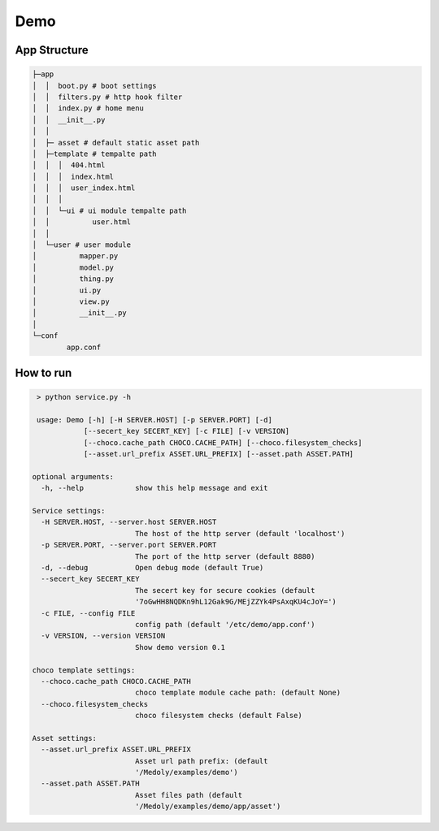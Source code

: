 Demo
+++++++


App Structure
===============


.. code-block::

  ├─app
  │  │  boot.py # boot settings
  │  │  filters.py # http hook filter
  │  │  index.py # home menu
  │  │  __init__.py
  │  │
  │  ├─ asset # default static asset path
  │  ├─template # tempalte path
  │  │  │  404.html
  │  │  │  index.html
  │  │  │  user_index.html
  │  │  │
  │  │  └─ui # ui module tempalte path
  │  │          user.html
  │  │
  │  └─user # user module
  │          mapper.py
  │          model.py
  │          thing.py
  │          ui.py
  │          view.py
  │          __init__.py
  │
  └─conf
          app.conf

How to run
==========


.. code-block:: bash


   > python service.py -h

   usage: Demo [-h] [-H SERVER.HOST] [-p SERVER.PORT] [-d]
              [--secert_key SECERT_KEY] [-c FILE] [-v VERSION]
              [--choco.cache_path CHOCO.CACHE_PATH] [--choco.filesystem_checks]
              [--asset.url_prefix ASSET.URL_PREFIX] [--asset.path ASSET.PATH]

  optional arguments:
    -h, --help            show this help message and exit

  Service settings:
    -H SERVER.HOST, --server.host SERVER.HOST
                          The host of the http server (default 'localhost')
    -p SERVER.PORT, --server.port SERVER.PORT
                          The port of the http server (default 8880)
    -d, --debug           Open debug mode (default True)
    --secert_key SECERT_KEY
                          The secert key for secure cookies (default
                          '7oGwHH8NQDKn9hL12Gak9G/MEjZZYk4PsAxqKU4cJoY=')
    -c FILE, --config FILE
                          config path (default '/etc/demo/app.conf')
    -v VERSION, --version VERSION
                          Show demo version 0.1

  choco template settings:
    --choco.cache_path CHOCO.CACHE_PATH
                          choco template module cache path: (default None)
    --choco.filesystem_checks
                          choco filesystem checks (default False)

  Asset settings:
    --asset.url_prefix ASSET.URL_PREFIX
                          Asset url path prefix: (default
                          '/Medoly/examples/demo')
    --asset.path ASSET.PATH
                          Asset files path (default
                          '/Medoly/examples/demo/app/asset')